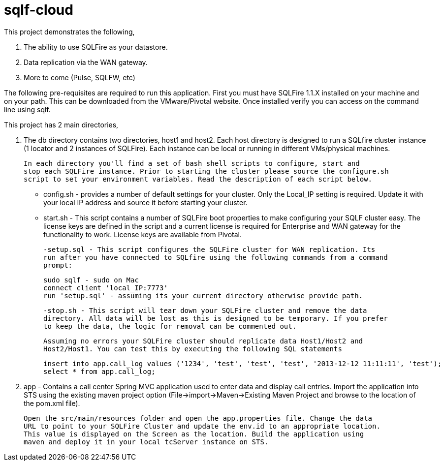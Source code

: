 = sqlf-cloud

This project demonstrates the following,

. The ability to use SQLFire as your datastore.
. Data replication via the WAN gateway.
. More to come (Pulse, SQLFW, etc)

The following pre-requisites are required to run this application. First you must
have SQLFire 1.1.X installed on your machine and on your path. This can be downloaded
from the VMware/Pivotal website. Once installed verify you can access on the command line
using sqlf.

This project has 2 main directories,

. The db directory contains two directories, host1 and host2. Each host directory is 
  designed to run a SQLfire cluster instance (1 locator and 2 instances of SQLFire).
  Each instance can be local or running in different VMs/physical machines.

   In each directory you'll find a set of bash shell scripts to configure, start and
   stop each SQLFire instance. Prior to starting the cluster please source the configure.sh
   script to set your environment variables. Read the description of each script below.  
  
  - config.sh - provides a number of default settings for your cluster. Only the Local_IP
  setting is required. Update it with your local IP address and source it before starting
  your cluster.
  
  - start.sh - This script contains a number of SQLFire boot properties to make 
  configuring your SQLF cluster easy. The license keys are defined in the script and
  a current license is required for Enterprise and WAN gateway for the functionality to
  work. License keys are available from Pivotal.
  
  -setup.sql - This script configures the SQLFire cluster for WAN replication. Its
  run after you have connected to SQLfire using the following commands from a command
  prompt:
  
  sudo sqlf - sudo on Mac
  connect client 'local_IP:7773'
  run 'setup.sql' - assuming its your current directory otherwise provide path. 
  
  -stop.sh - This script will tear down your SQLFire cluster and remove the data
  directory. All data will be lost as this is designed to be temporary. If you prefer
  to keep the data, the logic for removal can be commented out.
  
 Assuming no errors your SQLFire cluster should replicate data Host1/Host2 and 
 Host2/Host1. You can test this by executing the following SQL statements
 
 insert into app.call_log values ('1234', 'test', 'test', 'test', '2013-12-12 11:11:11', 'test');
 select * from app.call_log;

. app - Contains a call center Spring MVC application used to enter data and display
 call entries. Import the application into STS using the existing maven project option
 (File->import->Maven->Existing Maven Project and browse to the location of the pom.xml
 file). 
 
 Open the src/main/resources folder and open the app.properties file. Change the data
 URL to point to your SQLFire Cluster and update the env.id to an appropriate location.
 This value is displayed on the Screen as the location. Build the application using 
 maven and deploy it in your local tcServer instance on STS. 
